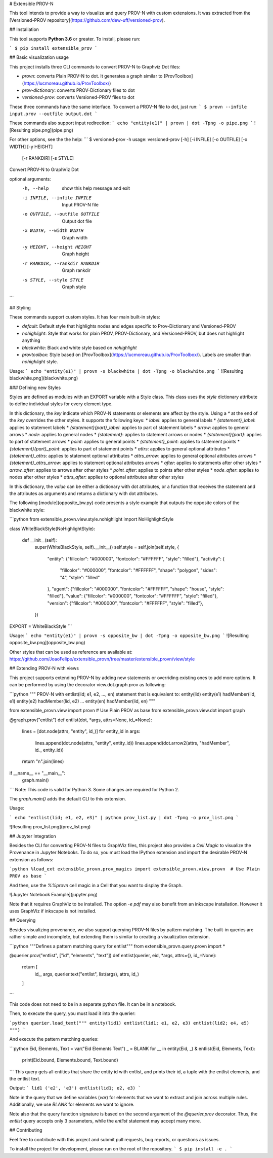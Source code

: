 # Extensible PROV-N

This tool intends to provide a way to visualize and query PROV-N with custom extensions. It was extracted from the [Versioned-PROV repository](https://github.com/dew-uff/versioned-prov).

## Installation

This tool supports **Python 3.6** or greater. To install, please run:

```
$ pip install extensible_prov
```

## Basic visualization usage

This project installs three CLI commands to convert PROV-N to Graphviz Dot files:

* `provn`: converts Plain PROV-N to dot. It generates a graph similar to [ProvToolbox](https://lucmoreau.github.io/ProvToolbox/)
* `prov-dictionary`: converts PROV-Dictionary files to dot
* `versioned-prov`: converts Versioned-PROV files to dot

These three commands have the same interface. To convert a PROV-N file to dot, just run:
```
$ provn --infile input.prov --outfile output.dot
```

These commands also support input redirection:
```
echo "entity(e1)" | provn | dot -Tpng -o pipe.png
```
![Resulting pipe.png](pipe.png)


For other options, see the the help:
```
$ versioned-prov -h
usage: versioned-prov [-h] [-i INFILE] [-o OUTFILE] [-x WIDTH] [-y HEIGHT]
                      [-r RANKDIR] [-s STYLE]

Convert PROV-N to GraphViz Dot

optional arguments:
  -h, --help            show this help message and exit
  -i INFILE, --infile INFILE
                        Input PROV-N file
  -o OUTFILE, --outfile OUTFILE
                        Output dot file
  -x WIDTH, --width WIDTH
                        Graph width
  -y HEIGHT, --height HEIGHT
                        Graph height
  -r RANKDIR, --rankdir RANKDIR
                        Graph rankdir
  -s STYLE, --style STYLE
                        Graph style
```

## Styling

These commands support custom styles. It has four main built-in styles:

* `default`: Default style that highlights nodes and edges specific to Prov-Dictionary and Versioned-PROV
* `nohighlight`: Style that works for plain PROV, PROV-Dictionary, and Versioned-PROV, but does not highlight anything
* `blackwhite`: Black and white style based on `nohighlight`
* `provtoolbox`: Style based on [ProvToolbox](https://lucmoreau.github.io/ProvToolbox/). Labels are smaller than `nohighlight` style.

Usage:
```
echo "entity(e1)" | provn -s blackwhite | dot -Tpng -o blackwhite.png
```
![Resulting blackwhite.png](blackwhite.png)

### Defining new Styles

Styles are defined as modules with an EXPORT variable with a Style class. This class uses the `style` dictionary attribute to define individual styles for every element type.

In this dictionary, the *key* indicate which PROV-N statements or elements are affect by the style. Using a `*` at the end of the *key* overrides the other styles. It supports the following keys:
* `label`: applies to general labels
* `{statement}_label`: applies to statement labels
* `{statement}{part}_label`: applies to part of statement labels
* `arrow`: applies to general arrows
* `node`: applies to general nodes
* `{statement}`: applies to statement arrows or nodes
* `{statement}{part}`: applies to part of statement arrows
* `point`: applies to general points
* `{statement}_point`: applies to statement points
* `{statement}{part}_point`: applies to part of statement points
* `attrs`: applies to general optional attributes
* `{statement}_attrs`: applies to statement optional attributes
* `attrs_arrow`: applies to general optional attributes arrows
* `{statement}_attrs_arrow`: applies to statement optional attributes arrows
* `after`: applies to statements after other styles
* `arrow_after`: applies to arrows after other styles
* `point_after`: applies to points after other styles
* `node_after`: applies to nodes after other styles
* `attrs_after`: applies to optional attributes after other styles

In this dictionary, the *value* can be either a dictionary with dot attributes, or a function that receives the statement and the attributes as arguments and returns a dictionary with dot attributes.

The following [module](opposite_bw.py) code presents a style example that outputs the opposite colors of the blackwhite style:

```python
from extensible_provn.view.style.nohighlight import NoHighlightStyle

class WhiteBlackStyle(NoHighlightStyle):

    def __init__(self):
        super(WhiteBlackStyle, self).__init__()
        self.style = self.join(self.style, {
            "entity": {"fillcolor": "#000000", "fontcolor": "#FFFFFF", "style": "filled"},
            "activity": {
                "fillcolor": "#000000", "fontcolor": "#FFFFFF",
                "shape": "polygon", "sides": "4", "style": "filled"
            },
            "agent": {"fillcolor": "#000000", "fontcolor": "#FFFFFF", "shape": "house", "style": "filled"},
            "value": {"fillcolor": "#000000", "fontcolor": "#FFFFFF", "style": "filled"},
            "version": {"fillcolor": "#000000", "fontcolor": "#FFFFFF", "style": "filled"},
        })


EXPORT = WhiteBlackStyle
```

Usage:
```
echo "entity(e1)" | provn -s opposite_bw | dot -Tpng -o opposite_bw.png
```
![Resulting opposite_bw.png](opposite_bw.png)


Other styles that can be used as reference are available at: https://github.com/JoaoFelipe/extensible_provn/tree/master/extensible_provn/view/style

## Extending PROV-N with views

This project supports extending PROV-N by adding new statements or overriding existing ones to add more options. It can be performed by using the decorator view.dot.graph.prov as following:

```python
"""
PROV-N with entlist(lid; e1, e2, ..., en) statement that is equivalent to:
entity(lid)
entity(e1)
hadMember(lid, e1)
entity(e2)
hadMember(lid, e2)
...
entity(en)
hadMember(lid, en)
"""

from extensible_provn.view import provn  # Use Plain PROV as base
from extensible_provn.view.dot import graph

@graph.prov("entlist")
def entlist(dot, *args, attrs=None, id_=None):
    lines = [dot.node(attrs, "entity", id_)]
    for entity_id in args:
        lines.append(dot.node(attrs, "entity", entity_id))
        lines.append(dot.arrow2(attrs, "hadMember", id_, entity_id))
    return "\n".join(lines)

if __name__ == "__main__":
    graph.main()
```
Note: This code is valid for Python 3. Some changes are required for Python 2.

The `graph.main()` adds the default CLI to this extension.

Usage:

```
echo "entlist(lid; e1, e2, e3)" | python prov_list.py | dot -Tpng -o prov_list.png
```

![Resulting prov_list.png](prov_list.png)

## Jupyter Integration

Besides the CLI for converting PROV-N files to GraphViz files, this project also provides a *Cell Magic* to visualize the Provenance in Jupyter Noteboks. To do so, you must load the IPython extension and import the desirable PROV-N extension as follows:

```python
%load_ext extensible_provn.prov_magics
import extensible_provn.view.provn  # Use Plain PROV as base
```

And then, use the `%%provn` cell magic in a Cell that you want to display the Graph.

![Jupyter Notebook Example](jupyter.png)

Note that it requires GraphViz to be installed. The option `-e pdf` may also benefit from an inkscape installation. However it uses GraphViz if inkscape is not installed.

## Querying

Besides visualizing provenance, we also support querying PROV-N files by pattern matching. The built-in queries are rather simple and incomplete, but extending them is similar to creating a visualization extension.

```python
"""Defines a pattern matching query for entlist"""
from extensible_provn.query.provn import *

@querier.prov("entlist", ["id", "elements", "text"])
def entlist(querier, eid, *args, attrs={}, id_=None):
    return [
        id_, args,
        querier.text("entlist", list(args), attrs, id_)
    ]
```

This code does not need to be in a separate python file. It can be in a notebook.

Then, to execute the query, you must load it into the querier:

```python
querier.load_text("""
entity(lid1)
entlist(lid1; e1, e2, e3)
entlist(lid2; e4, e5)
""")
```

And execute the pattern matching queries:

```python
Eid, Elements, Text = var("Eid Elements Text")
_ = BLANK
for __ in entity(Eid, _) & entlist(Eid, Elements, Text):
    print(Eid.bound, Elements.bound, Text.bound)
```
This query gets all entities that share the entity id with entlist, and prints their id, a tuple with the entlist elements, and the entlist text.

Output:
```
lid1 ('e2', 'e3') entlist(lid1; e2, e3)
```

Note in the query that we define variables (`var`) for elements that we want to extract and join across multiple rules. Additionally, we use `BLANK` for elements we want to ignore.

Note also that the query function signature is based on the second argument of the `@querier.prov` decorator. Thus, the `entlist` query accepts only 3 parameters, while the `entlist` statement may accept many more.

## Contributing

Feel free to contribute with this project and submit pull requests, bug reports, or questions as issues.

To install the project for development, please run on the root of the repository.
```
$ pip install -e .
```

